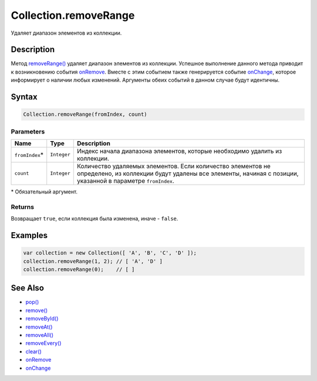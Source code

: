 Collection.removeRange
======================

Удаляет диапазон элементов из коллекции.

Description
-----------

Метод `removeRange() <../Collection.removeRange.html>`__ удаляет диапазон
элементов из коллекции. Успешное выполнение данного метода приводит к
возникновению события `onRemove <../Collection.onRemove.html>`__. Вместе с
этим событием также генерируется событие
`onChange <../Collection.onChange.html>`__, которое информирует о наличии
любых изменений. Аргументы обеих событий в данном случае будут
идентичны.

Syntax
------

.. code:: js

    Collection.removeRange(fromIndex, count)

Parameters
~~~~~~~~~~

.. list-table::
   :header-rows: 1

   * - Name
     - Type
     - Description
   * - ``fromIndex``\*
     - ``Integer``
     - Индекс начала диапазона элементов, которые необходимо удалить из коллекции.
   * - ``count``
     - ``Integer``
     - Количество удаляемых элементов. Если количество элементов не определено, из коллекции будут удалены все элементы, начиная с позиции, указанной в параметре ``fromIndex``.


\* Обязательный аргумент.

Returns
~~~~~~~

Возвращает ``true``, если коллекция была изменена, иначе - ``false``.

Examples
--------

.. code:: js

    var collection = new Collection([ 'A', 'B', 'C', 'D' ]);
    collection.removeRange(1, 2); // [ 'A', 'D' ]
    collection.removeRange(0);    // [ ]

See Also
--------

-  `pop() <../Collection.pop.html>`__
-  `remove() <../Collection.remove.html>`__
-  `removeById() <../Collection.removeById.html>`__
-  `removeAt() <../Collection.removeAt.html>`__
-  `removeAll() <../Collection.removeAll.html>`__
-  `removeEvery() <../Collection.removeEvery.html>`__
-  `clear() <../Collection.clear.html>`__
-  `onRemove <../Collection.onRemove.html>`__
-  `onChange <../Collection.onChange.html>`__
